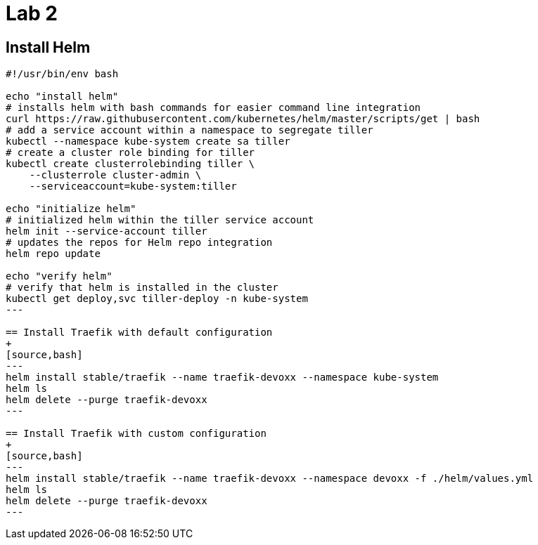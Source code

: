 = Lab 2

== Install Helm

[source,bash]
----
#!/usr/bin/env bash

echo "install helm"
# installs helm with bash commands for easier command line integration
curl https://raw.githubusercontent.com/kubernetes/helm/master/scripts/get | bash
# add a service account within a namespace to segregate tiller
kubectl --namespace kube-system create sa tiller
# create a cluster role binding for tiller
kubectl create clusterrolebinding tiller \
    --clusterrole cluster-admin \
    --serviceaccount=kube-system:tiller

echo "initialize helm"
# initialized helm within the tiller service account
helm init --service-account tiller
# updates the repos for Helm repo integration
helm repo update

echo "verify helm"
# verify that helm is installed in the cluster
kubectl get deploy,svc tiller-deploy -n kube-system
---

== Install Traefik with default configuration
+
[source,bash]
---
helm install stable/traefik --name traefik-devoxx --namespace kube-system
helm ls
helm delete --purge traefik-devoxx
---

== Install Traefik with custom configuration
+
[source,bash]
---
helm install stable/traefik --name traefik-devoxx --namespace devoxx -f ./helm/values.yml
helm ls
helm delete --purge traefik-devoxx
---